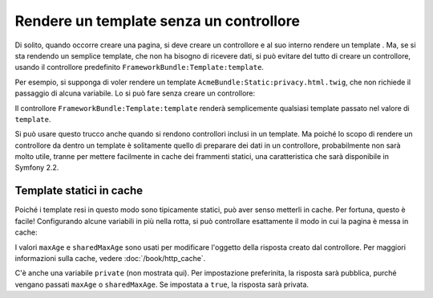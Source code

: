 .. index::
   single: Template; Rendere un template senza controllore

Rendere un template senza un controllore
========================================

Di solito, quando occorre creare una pagina, si deve creare un controllore
e al suo interno rendere un template . Ma, se si sta rendendo un
semplice template, che non ha bisogno di ricevere dati, si può evitare del
tutto di creare un controllore, usando il controllore predefinito
``FrameworkBundle:Template:template``.

Per esempio, si supponga di voler rendere un template ``AcmeBundle:Static:privacy.html.twig``,
che non richiede il passaggio di alcuna variabile. Lo si può fare
senza creare un controllore:

.. configuration-block::

    .. code-block:: yaml

        acme_privacy:
            path: /privacy
            defaults:
                _controller: FrameworkBundle:Template:template
                template: 'AcmeBundle:Static:privacy.html.twig'

    .. code-block:: xml

        <?xml version="1.0" encoding="UTF-8" ?>

        <routes xmlns="http://symfony.com/schema/routing"
            xmlns:xsi="http://www.w3.org/2001/XMLSchema-instance"
            xsi:schemaLocation="http://symfony.com/schema/routing http://symfony.com/schema/routing/routing-1.0.xsd">

            <route id="acme_privacy" path="/privacy">
                <default key="_controller">FrameworkBundle:Template:template</default>
                <default key="template">AcmeBundle:Static:privacy.html.twig</default>
            </route>
        </routes>

    .. code-block:: php

        use Symfony\Component\Routing\RouteCollection;
        use Symfony\Component\Routing\Route;

        $collection = new RouteCollection();
        $collection->add('acme_privacy', new Route('/privacy', array(
            '_controller'  => 'FrameworkBundle:Template:template',
            'template'     => 'AcmeBundle:Static:privacy.html.twig',
        )));

        return $collection;

Il controllore ``FrameworkBundle:Template:template`` renderà semplicemente
qualsiasi template passato nel valore di ``template``.

Si può usare questo trucco anche quando si rendono controllori inclusi in
un template. Ma poiché lo scopo di rendere un controllore da dentro un
template è solitamente quello di preparare dei dati in un controllore,
probabilmente non sarà molto utile, tranne per mettere facilmente in cache dei
frammenti statici, una caratteristica che sarà disponibile in Symfony 2.2.

.. configuration-block::

    .. code-block:: html+jinja

        {{ render(url('acme_privacy')) }}

    .. code-block:: html+php

        <?php echo $view['actions']->render(
            $view['router']->generate('acme_privacy', array(), true)
        ) ?>

.. _cookbook-templating-no-controller-caching:

Template statici in cache
-------------------------

.. versionadded:: 2.2
    La possibilità di mettere in cache i template resi tramite ``FrameworkBundle:Template:template``
    è nuova in Symfony 2.2.

Poiché i template resi in questo modo sono tipicamente statici, può aver
senso metterli in cache. Per fortuna, questo è facile! Configurando alcune
variabili in più nella rotta, si può controllare esattamente il modo in cui la pagina è messa in cache:

.. configuration-block::

    .. code-block:: yaml

        acme_privacy:
            path: /privacy
            defaults:
                _controller: FrameworkBundle:Template:template
                template: 'AcmeBundle:Static:privacy.html.twig'
                maxAge: 86400
                sharedMaxAge: 86400

    .. code-block:: xml

        <?xml version="1.0" encoding="UTF-8" ?>

        <routes xmlns="http://symfony.com/schema/routing"
            xmlns:xsi="http://www.w3.org/2001/XMLSchema-instance"
            xsi:schemaLocation="http://symfony.com/schema/routing http://symfony.com/schema/routing/routing-1.0.xsd">

            <route id="acme_privacy" path="/privacy">
                <default key="_controller">FrameworkBundle:Template:template</default>
                <default key="template">AcmeBundle:Static:privacy.html.twig</default>
                <default key="maxAge">86400</default>
                <default key="sharedMaxAge">86400</default>
            </route>
        </routes>

    .. code-block:: php

        use Symfony\Component\Routing\RouteCollection;
        use Symfony\Component\Routing\Route;

        $collection = new RouteCollection();
        $collection->add('acme_privacy', new Route('/privacy', array(
            '_controller'  => 'FrameworkBundle:Template:template',
            'template'     => 'AcmeBundle:Static:privacy.html.twig',
            'maxAge'       => 86400,
            'sharedMaxAge' => 86400,
        )));

        return $collection;

I valori ``maxAge`` e ``sharedMaxAge`` sono usati per modificare l'oggetto della risposta
creato dal controllore. Per maggiori informazioni sulla cache, vedere
:doc:`/book/http_cache`.

C'è anche una variabile ``private`` (non mostrata qui). Per impostazione preferinita, la risposta
sarà pubblica, purché vengano passati ``maxAge`` o ``sharedMaxAge``.
Se impostata a ``true``, la risposta sarà privata.